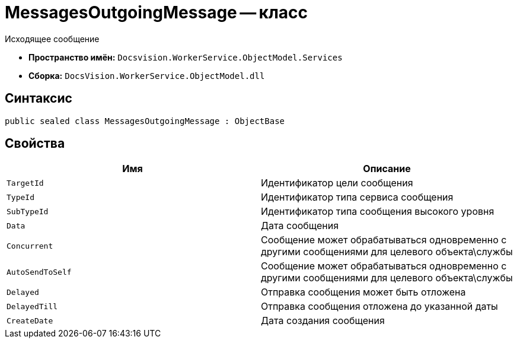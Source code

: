= MessagesOutgoingMessage -- класс

Исходящее сообщение

* *Пространство имён:* `Docsvision.WorkerService.ObjectModel.Services`
* *Сборка:* `DocsVision.WorkerService.ObjectModel.dll`

== Синтаксис

[source,csharp]
----
public sealed class MessagesOutgoingMessage : ObjectBase
----

== Свойства

[cols=",",options="header"]
|===
|Имя |Описание

|`TargetId`
|Идентификатор цели сообщения

|`TypeId`
|Идентификатор типа сервиса сообщения

|`SubTypeId`
|Идентификатор типа сообщения высокого уровня

|`Data`
|Дата сообщения

|`Concurrent`
|Сообщение может обрабатываться одновременно с другими сообщениями для целевого объекта\службы

|`AutoSendToSelf`
|Сообщение может обрабатываться одновременно с другими сообщениями для целевого объекта\службы

|`Delayed`
|Отправка сообщения может быть отложена

|`DelayedTill`
|Отправка сообщения отложена до указанной даты

|`CreateDate`
|Дата создания сообщения

|===
